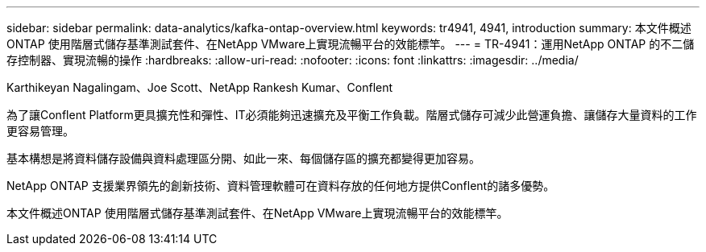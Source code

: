 ---
sidebar: sidebar 
permalink: data-analytics/kafka-ontap-overview.html 
keywords: tr4941, 4941, introduction 
summary: 本文件概述ONTAP 使用階層式儲存基準測試套件、在NetApp VMware上實現流暢平台的效能標竿。 
---
= TR-4941：運用NetApp ONTAP 的不二儲存控制器、實現流暢的操作
:hardbreaks:
:allow-uri-read: 
:nofooter: 
:icons: font
:linkattrs: 
:imagesdir: ../media/


Karthikeyan Nagalingam、Joe Scott、NetApp Rankesh Kumar、Conflent

[role="lead"]
為了讓Conflent Platform更具擴充性和彈性、IT必須能夠迅速擴充及平衡工作負載。階層式儲存可減少此營運負擔、讓儲存大量資料的工作更容易管理。

基本構想是將資料儲存設備與資料處理區分開、如此一來、每個儲存區的擴充都變得更加容易。

NetApp ONTAP 支援業界領先的創新技術、資料管理軟體可在資料存放的任何地方提供Conflent的諸多優勢。

本文件概述ONTAP 使用階層式儲存基準測試套件、在NetApp VMware上實現流暢平台的效能標竿。
